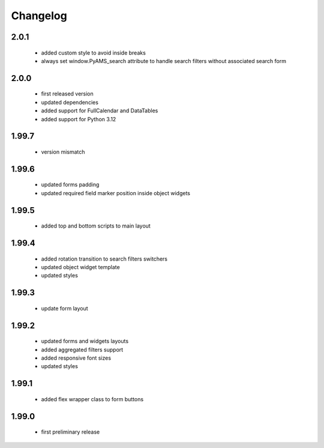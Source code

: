 Changelog
=========

2.0.1
-----
 - added custom style to avoid inside breaks
 - always set window.PyAMS_search attribute to handle search filters without associated search form

2.0.0
-----
 - first released version
 - updated dependencies
 - added support for FullCalendar and DataTables
 - added support for Python 3.12

1.99.7
------
 - version mismatch

1.99.6
------
 - updated forms padding
 - updated required field marker position inside object widgets

1.99.5
------
 - added top and bottom scripts to main layout

1.99.4
------
 - added rotation transition to search filters switchers
 - updated object widget template
 - updated styles

1.99.3
------
 - update form layout

1.99.2
------
 - updated forms and widgets layouts
 - added aggregated filters support
 - added responsive font sizes
 - updated styles

1.99.1
------
 - added flex wrapper class to form buttons

1.99.0
------
 - first preliminary release
